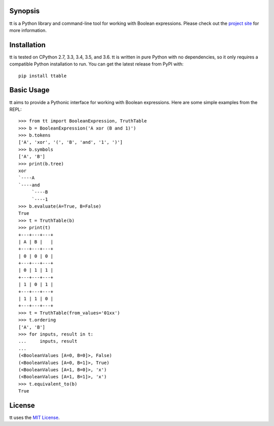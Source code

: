 |pypi| |nixbuild| |winbuild|

Synopsis
--------

tt is a Python library and command-line tool for working with Boolean expressions. Please check out the `project site`_ for more information.

Installation
------------

tt is tested on CPython 2.7, 3.3, 3.4, 3.5, and 3.6. tt is written in pure Python with no dependencies, so it only requires a compatible Python installation to run. You can get the latest release from PyPI with::

    pip install ttable

Basic Usage
-----------

tt aims to provide a Pythonic interface for working with Boolean expressions. Here are some simple examples from the REPL::

    >>> from tt import BooleanExpression, TruthTable
    >>> b = BooleanExpression('A xor (B and 1)')
    >>> b.tokens
    ['A', 'xor', '(', 'B', 'and', '1', ')']
    >>> b.symbols
    ['A', 'B']
    >>> print(b.tree)
    xor
    `----A
    `----and
         `----B
         `----1
    >>> b.evaluate(A=True, B=False)
    True
    >>> t = TruthTable(b)
    >>> print(t)
    +---+---+---+
    | A | B |   |
    +---+---+---+
    | 0 | 0 | 0 |
    +---+---+---+
    | 0 | 1 | 1 |
    +---+---+---+
    | 1 | 0 | 1 |
    +---+---+---+
    | 1 | 1 | 0 |
    +---+---+---+
    >>> t = TruthTable(from_values='01xx')
    >>> t.ordering
    ['A', 'B']
    >>> for inputs, result in t:
    ...     inputs, result
    ...
    (<BooleanValues [A=0, B=0]>, False)
    (<BooleanValues [A=0, B=1]>, True)
    (<BooleanValues [A=1, B=0]>, 'x')
    (<BooleanValues [A=1, B=1]>, 'x')
    >>> t.equivalent_to(b)
    True

License
-------

tt uses the `MIT License`_.


.. _MIT License: https://opensource.org/licenses/MIT
.. _project site: http://tt.bwel.ch

.. |pypi| image:: https://img.shields.io/pypi/v/ttable.svg?style=flat-square&label=pypi
    :target: https://pypi.python.org/pypi/ttable
    :alt: tt's PyPI page

.. |nixbuild| image:: https://img.shields.io/travis/welchbj/tt/develop.svg?style=flat-square&label=mac%2Flinux%20build
    :target: https://travis-ci.org/welchbj/tt
    :alt: Mac/Linux build on Travis CI

.. |winbuild| image:: https://img.shields.io/appveyor/ci/welchbj/tt/develop.svg?style=flat-square&label=windows%20build
    :target: https://ci.appveyor.com/project/welchbj/tt
    :alt: Windows build on AppVeyor
